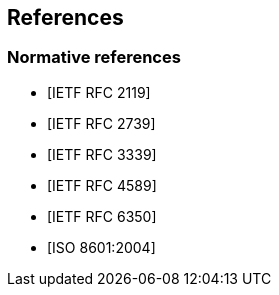 == References

[bibliography]
=== Normative references

* [[[RFC2119,IETF RFC 2119]]]
* [[[RFC2739,IETF RFC 2739]]]
* [[[RFC3339,IETF RFC 3339]]]
* [[[RFC4589,IETF RFC 4589]]]
* [[[RFC6350,IETF RFC 6350]]]
* [[[ISO8601,ISO 8601:2004]]]
